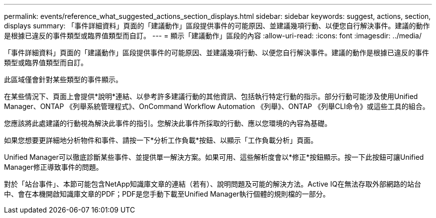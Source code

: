 ---
permalink: events/reference_what_suggested_actions_section_displays.html 
sidebar: sidebar 
keywords: suggest, actions, section, displays 
summary: 「事件詳細資料」頁面的「建議動作」區段提供事件的可能原因、並建議幾項行動、以便您自行解決事件。建議的動作是根據已違反的事件類型或臨界值類型而自訂。 
---
= 顯示「建議動作」區段的內容
:allow-uri-read: 
:icons: font
:imagesdir: ../media/


[role="lead"]
「事件詳細資料」頁面的「建議動作」區段提供事件的可能原因、並建議幾項行動、以便您自行解決事件。建議的動作是根據已違反的事件類型或臨界值類型而自訂。

此區域僅會針對某些類型的事件顯示。

在某些情況下、頁面上會提供*說明*連結、以參考許多建議行動的其他資訊、包括執行特定行動的指示。部分行動可能涉及使用Unified Manager、ONTAP 《列舉系統管理程式》、OnCommand Workflow Automation 《列舉》、ONTAP 《列舉CLI命令》或這些工具的組合。

您應該將此處建議的行動視為解決此事件的指引。您解決此事件所採取的行動、應以您環境的內容為基礎。

如果您想要更詳細地分析物件和事件、請按一下*分析工作負載*按鈕、以顯示「工作負載分析」頁面。

Unified Manager可以徹底診斷某些事件、並提供單一解決方案。如果可用、這些解析度會以*修正*按鈕顯示。按一下此按鈕可讓Unified Manager修正導致事件的問題。

對於「站台事件」、本節可能包含NetApp知識庫文章的連結（若有）、說明問題及可能的解決方法。Active IQ在無法存取外部網路的站台中、會在本機開啟知識庫文章的PDF；PDF是您手動下載至Unified Manager執行個體的規則檔的一部分。
